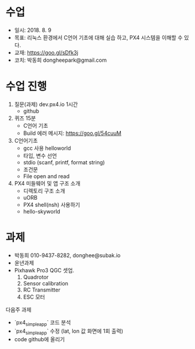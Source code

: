 #+STARTUP: showeverything
#+AUTHOR:    Donghee Park
# Creative Commons, Share-Alike (cc)
#+EMAIL:     dongheepark@gmail.com
#+HTML_HEAD_EXTRA: <style type="text/css">img {  width: auto ;  max-width: 100% ;  height: auto ;} </style>
#+HTML_HEAD: <link rel="stylesheet" type="text/css" href="http://gongzhitaao.org/orgcss/org.css"/>

# 2018. 8. 2

* 수업
 - 일시: 2018. 8. 9 
 - 목표: 리눅스 환경에서 C언어 기초에 대해 실습 하고, PX4 시스템을 이해할 수 있다.
 - 교재: https://goo.gl/sDfk3j
 - 코치: 박동희 dongheepark@gmail.com 

* 수업 진행

1. 질문(과제)  dev.px4.io 1시간
 - github

2. 퀴즈 15분
 - C언어 기초
 - Build 에러 메시지: https://goo.gl/54cuuM

3. C언어기초
 - gcc 사용 helloworld
 - 타입, 변수 선언 
 - stdio (scanf, printf, format string)
 - 조건문
 - File open and read

4. PX4 미들웨어 및 앱 구조 소개
 - 디렉토리 구조 소개 
 - uORB
 - PX4 shell(nsh) 사용하기
 - hello-skyworld

* 과제
 - 박동희 010-9437-8282, donghee@subak.io
 - 윤년과제 
 - Pixhawk Pro3 QGC 셋업. 
   1. Quadrotor
   2. Sensor calibration
   3. RC Transmitter
   4. ESC 모터 


다음주 과제 
 - `px4_simple_app` 코드 분석
 - `px4_simple_app` 수정 (lat, lon 값 화면에 1회 출력) 
 - code github에 올리기
